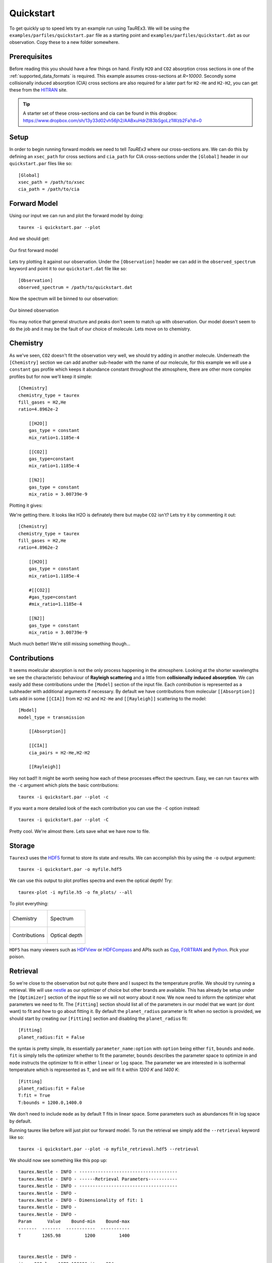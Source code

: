 .. _quickstart:

==========
Quickstart
==========


To get quickly up to speed lets try an example run using TauREx3. We will be using the ``examples/parfiles/quickstart.par``
file as a starting point and ``examples/parfiles/quickstart.dat`` as our observation. Copy these to a new folder somewhere.

Prerequisites
-------------

Before reading this you should have a few things on hand. Firstly ``H2O`` and ``CO2`` absorption cross sections
in one of the :ref:`supported_data_formats` is required. This example assumes cross-sections at *R=10000*.
Secondly some collisionally induced absorption (CIA) cross sections are also
required for a later part for ``H2-He`` and ``H2-H2``, you can get these from the HITRAN_ site. 

.. tip::
    A starter set of these cross-sections and cia can be found in this dropbox: https://www.dropbox.com/sh/13y33d02vh56jh2/AABxuHdrZI83bSgoLz1Wzb2Fa?dl=0



Setup
------
In order to begin running forward models we need to tell *TauREx3* where our cross-sections are.
We can do this by defining an ``xsec_path`` for cross sections and ``cia_path`` for CIA cross-sections under the
``[Global]`` header in our ``quickstart.par`` files like so::

    [Global]
    xsec_path = /path/to/xsec
    cia_path = /path/to/cia


Forward Model
-------------

Using our input we can run and plot the forward model by doing::

    taurex -i quickstart.par --plot

And we should get:

.. figure::  _static/firstfm.png
   :align:   center

   Our first forward model

Lets try plotting it against our observation. Under the ``[Observation]`` header
we can add in the ``observed_spectrum`` keyword and point it to our ``quickstart.dat`` file like so::

    [Observation]
    observed_spectrum = /path/to/quickstart.dat

Now the spectrum will be binned to our observation:

.. figure:: _static/fm_obs_bin.png
   :align: center

   Our binned observation


You may notice that general structure and peaks don't seem to match up with observation.
Our model doesn't seem to do the job and it may be the fault of our choice of molecule. Lets move on to chemistry.


Chemistry
---------

As we've seen, ``CO2`` doesn't fit the observation very well, we should try adding in another molecule.
Underneath the ``[Chemistry]`` section we can add another sub-header with the name of our molecule, for this 
example we will use a ``constant`` gas profile which keeps it abundance constant throughout the atmosphere,
there are other more complex profiles but for now we'll keep it simple::

    [Chemistry]
    chemistry_type = taurex
    fill_gases = H2,He
    ratio=4.8962e-2

        [[H2O]]
        gas_type = constant
        mix_ratio=1.1185e-4

        [[CO2]]
        gas_type=constant
        mix_ratio=1.1185e-4

        [[N2]]
        gas_type = constant
        mix_ratio = 3.00739e-9

Plotting it gives:

.. image::  _static/co2_and_h2o.png

We're getting there. It looks like H2O is definately there but maybe ``CO2`` isn't? Lets try it
by commenting it out::

    [Chemistry]
    chemistry_type = taurex
    fill_gases = H2,He
    ratio=4.8962e-2

        [[H2O]]
        gas_type = constant
        mix_ratio=1.1185e-4

        #[[CO2]]
        #gas_type=constant
        #mix_ratio=1.1185e-4

        [[N2]]
        gas_type = constant
        mix_ratio = 3.00739e-9

.. image::  _static/h2o_only.png

Much much better! We're still missing something though...

Contributions
-------------

It seems moelcular absorption is not the only process happening in the atmosphere. Looking at the shorter
wavelengths we see the characteristic behaviour of **Rayleigh scattering** and a little from **collisionally**
**induced** **absorption**. We can easily add these contributions under the ``[Model]`` section of the input file.
Each *contribution* is represented as a subheader with additional arguments if necessary. By default we have
contributions from molecular ``[[Absorption]]`` 
Lets add in some ``[[CIA]]`` from ``H2-H2`` and ``H2-He`` and ``[[Rayleigh]]`` scattering to the model::

    [Model]
    model_type = transmission

        [[Absorption]]

        [[CIA]]
        cia_pairs = H2-He,H2-H2

        [[Rayleigh]]

.. image::  _static/ray_and_cia.png

Hey not bad!! It might be worth seeing how each of these processes effect the spectrum. Easy, we can run
``taurex`` with the ``-c`` argument which plots the basic contributions::

    taurex -i quickstart.par --plot -c

.. image::  _static/contrib.png


If you want a more detailed look of the each contribution you can use the ``-C`` option instead::

    taurex -i quickstart.par --plot -C

.. image::  _static/full_contrib.png

Pretty cool. We're almost there. Lets save what we have now to file.

Storage
-------

``Taurex3`` uses the HDF5_ format to store its state and results. We can accomplish this by 
using the ``-o`` output argument::

    taurex -i quickstart.par -o myfile.hdf5

We can use this output to plot profiles spectra and even the optical depth!
Try::

    taurex-plot -i myfile.h5 -o fm_plots/ --all

To plot everything:

.. list-table::

    * - .. figure:: _static/fm_plots/fm_plots-0.png
            :align: center

            Chemistry

      - .. figure:: _static/fm_plots/fm_plots-1.png
            :align: center

            Spectrum

    * - .. figure:: _static/fm_plots/fm_plots-2.png
            :align: center

            Contributions

      - .. figure:: _static/fm_plots/fm_plots-3.png
            :align: center

            Optical depth

``HDF5`` has many viewers such as HDFView_ or HDFCompass_ and APIs such as Cpp_, FORTRAN_ and Python_.
Pick your poison. 

Retrieval
---------

So we're close to the observation but not quite there and I suspect its the 
temperature profile. We should try running a retrieval. We will use nestle_ as our optimizer of choice
but other brands are available. This has already be setup under the ``[Optimizer]`` section of the input 
file so we will not worry about it now. We now need to inform the optimizer what parameters we need to fit.
The ``[Fitting]`` section should list all of the parameters in our model that we want (or dont want) to fit 
and *how* to go about fitting it. By default the ``planet_radius`` parameter is fit when no section is provided,
we should start by creating our ``[Fitting]`` section and disabling the ``planet_radius`` fit::
    
    [Fitting]
    planet_radius:fit = False

the syntax is pretty simple, its essentially ``parameter_name:option`` with ``option`` being either 
``fit``, ``bounds`` and ``mode``. ``fit`` is simply tells the optimizer whether to fit the parameter, ``bounds``
describes the parameter space to optimize in and ``mode`` instructs the optimizer to fit in either ``linear``
or ``log`` space.
The parameter we are interested in is isothermal temperature which is represented as ``T``, and we will fit
it within *1200 K* and *1400 K*::

    [Fitting]
    planet_radius:fit = False
    T:fit = True
    T:bounds = 1200.0,1400.0

We don't need to include ``mode`` as by default ``T`` fits in linear space. Some parameters such as
abundances fit in log space by default.

Running taurex like before will just plot our forward model. To run the retrieval we simply add
the ``--retrieval`` keyword like so::

    taurex -i quickstart.par --plot -o myfile_retrieval.hdf5 --retrieval

We should now see something like this pop up::

    taurex.Nestle - INFO - -------------------------------------
    taurex.Nestle - INFO - ------Retrieval Parameters-----------
    taurex.Nestle - INFO - -------------------------------------
    taurex.Nestle - INFO - 
    taurex.Nestle - INFO - Dimensionality of fit: 1
    taurex.Nestle - INFO - 
    taurex.Nestle - INFO - 
    Param      Value    Bound-min    Bound-max
    -------  -------  -----------  -----------
    T        1265.98         1200         1400


    taurex.Nestle - INFO - 
    it=   393 logz=1872.153686niter: 394


It should only take a few minutes to run. Once done we should get an output like this::

    ---Solution 0------
    taurex.Nestle - INFO - 
    Param        MAP    Median
    -------  -------  --------
    T        1375.97   1371.71

So the temperature should have been around *1370 K*, huh, and lets see how it looks. Lets plot the output::

    taurex-plot -i myfile_retrieval.hdf5 -o retrieval_plots/ --all

Our final spectrum looks like:

.. figure:: _static/retrieval_plots/retrieval_plots-2.png
    :align: center
    
    Final result

We can then see the posteriors:

.. figure:: _static/retrieval_plots/retrieval_plots-1.png
    :align: center
    
    Posteriors


Thats the basics of playing around with TauREx 3. You can
try modifying the quickstart to do other things! Take a look at
:ref:`inputfile` to see a list of parameters you can change!




.. _HITRAN: https://hitran.org/cia/

.. _HDF5: https://www.hdfgroup.org/solutions/hdf5/

.. _HDFView: https://www.hdfgroup.org/downloads/hdfview/

.. _nestle: https://github.com/kbarbary/nestle

.. _HDFCompass: https://support.hdfgroup.org/projects/compass/

.. _FORTRAN: https://support.hdfgroup.org/HDF5/doc/fortran/index.html

.. _Cpp: https://support.hdfgroup.org/HDF5/doc/cpplus_RM/index.html

.. _Python: https://www.h5py.org/